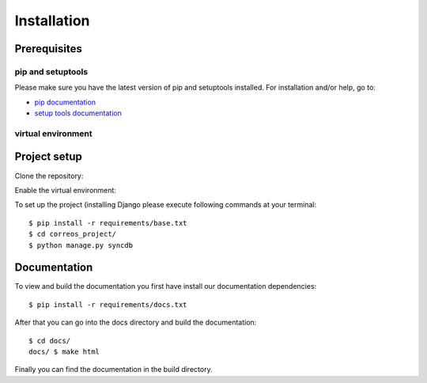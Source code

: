 ..  _installation:

************
Installation
************

Prerequisites
=============

pip and setuptools
------------------

Please make sure you have the latest version of pip and setuptools installed.
For installation and/or help, go to:

* `pip documentation <https://pip.pypa.io/en/stable/>`_
* `setup tools documentation <https://github.com/pypa/setuptools>`_

virtual environment
-------------------


Project setup
=============

Clone the repository:


Enable the virtual environment:


To set up the project (installing Django please execute following commands at your terminal::

    $ pip install -r requirements/base.txt
    $ cd correos_project/
    $ python manage.py syncdb


Documentation
=============

To view and build the documentation you first have install our documentation
dependencies::

    $ pip install -r requirements/docs.txt

After that you can go into the docs directory and build the documentation::

    $ cd docs/
    docs/ $ make html

Finally you can find the documentation in the build directory.
